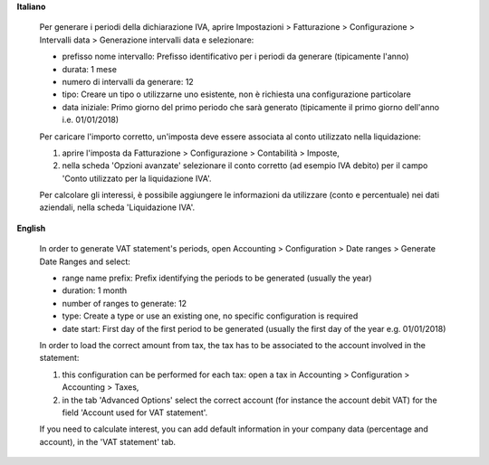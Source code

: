 **Italiano**

    Per generare i periodi della dichiarazione IVA,
    aprire Impostazioni > Fatturazione > Configurazione > Intervalli data > Generazione intervalli data e selezionare:

    * prefisso nome intervallo: Prefisso identificativo per i periodi da generare (tipicamente l'anno)
    * durata: 1 mese
    * numero di intervalli da generare: 12
    * tipo: Creare un tipo o utilizzarne uno esistente, non è richiesta una configurazione particolare
    * data iniziale: Primo giorno del primo periodo che sarà generato (tipicamente il primo giorno dell'anno i.e. 01/01/2018)

    Per caricare l'importo corretto, un'imposta deve essere associata al conto utilizzato nella liquidazione:

    #. aprire l'imposta da Fatturazione > Configurazione > Contabilità > Imposte,
    #. nella scheda 'Opzioni avanzate' selezionare il conto corretto (ad esempio IVA debito)
       per il campo 'Conto utilizzato per la liquidazione IVA'.

    Per calcolare gli interessi, è possibile aggiungere le informazioni da utilizzare (conto e percentuale)
    nei dati aziendali, nella scheda 'Liquidazione IVA'.

**English**

    In order to generate VAT statement's periods,
    open Accounting > Configuration > Date ranges > Generate Date Ranges and select:

    * range name prefix: Prefix identifying the periods to be generated (usually the year)
    * duration: 1 month
    * number of ranges to generate: 12
    * type: Create a type or use an existing one, no specific configuration is required
    * date start: First day of the first period to be generated (usually the first day of the year e.g. 01/01/2018)

    In order to load the correct amount from tax, the tax has to be
    associated to the account involved in the statement:

    #. this configuration can be performed for each tax: open a tax in Accounting > Configuration > Accounting > Taxes,
    #. in the tab 'Advanced Options' select the correct account (for instance the account debit VAT)
       for the field 'Account used for VAT statement'.

    If you need to calculate interest, you can add default information in your
    company data (percentage and account), in the 'VAT statement' tab.
